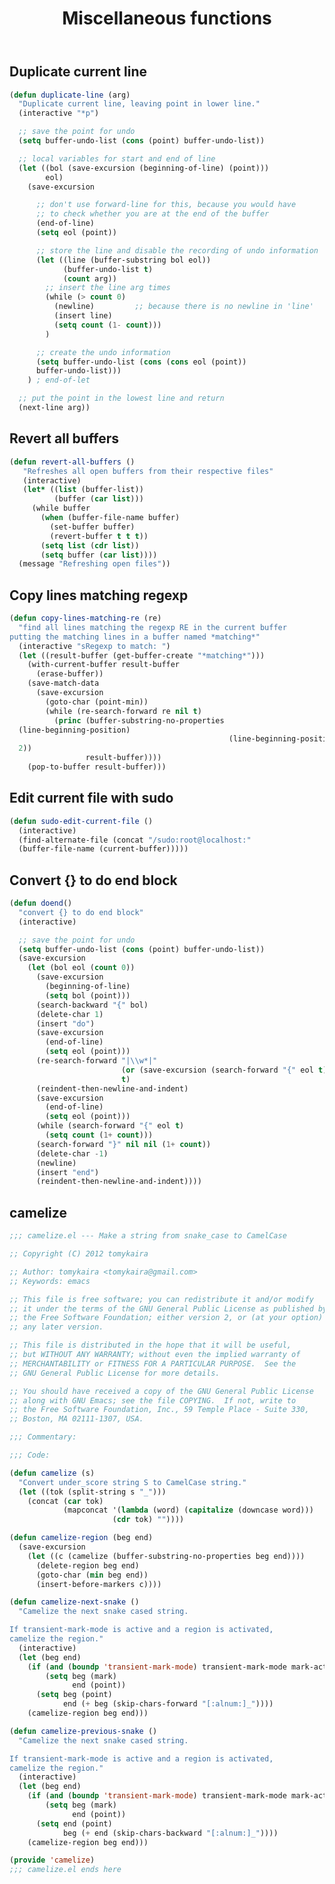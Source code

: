 #+TITLE: Miscellaneous functions
#+OPTIONS: toc:nil num:nil ^:nil

** Duplicate current line
#+begin_src emacs-lisp
(defun duplicate-line (arg)
  "Duplicate current line, leaving point in lower line."
  (interactive "*p")

  ;; save the point for undo
  (setq buffer-undo-list (cons (point) buffer-undo-list))

  ;; local variables for start and end of line
  (let ((bol (save-excursion (beginning-of-line) (point)))
        eol)
    (save-excursion

      ;; don't use forward-line for this, because you would have
      ;; to check whether you are at the end of the buffer
      (end-of-line)
      (setq eol (point))

      ;; store the line and disable the recording of undo information
      (let ((line (buffer-substring bol eol))
            (buffer-undo-list t)
            (count arg))
        ;; insert the line arg times
        (while (> count 0)
          (newline)         ;; because there is no newline in 'line'
          (insert line)
          (setq count (1- count)))
        )

      ;; create the undo information
      (setq buffer-undo-list (cons (cons eol (point))
      buffer-undo-list)))
    ) ; end-of-let

  ;; put the point in the lowest line and return
  (next-line arg))
#+end_src
** Revert all buffers
#+begin_src emacs-lisp
(defun revert-all-buffers ()
   "Refreshes all open buffers from their respective files"
   (interactive)
   (let* ((list (buffer-list))
          (buffer (car list)))
     (while buffer
       (when (buffer-file-name buffer)
         (set-buffer buffer)
         (revert-buffer t t t))
       (setq list (cdr list))
       (setq buffer (car list))))
  (message "Refreshing open files"))
#+end_src
** Copy lines matching regexp
#+begin_src emacs-lisp
(defun copy-lines-matching-re (re)
  "find all lines matching the regexp RE in the current buffer
putting the matching lines in a buffer named *matching*"
  (interactive "sRegexp to match: ")
  (let ((result-buffer (get-buffer-create "*matching*")))
    (with-current-buffer result-buffer 
      (erase-buffer))
    (save-match-data 
      (save-excursion
        (goto-char (point-min))
        (while (re-search-forward re nil t)
          (princ (buffer-substring-no-properties
  (line-beginning-position) 
                                                 (line-beginning-position
  2))
                 result-buffer))))
    (pop-to-buffer result-buffer)))
#+end_src
** Edit current file with sudo
#+begin_src emacs-lisp
(defun sudo-edit-current-file ()
  (interactive)
  (find-alternate-file (concat "/sudo:root@localhost:"
  (buffer-file-name (current-buffer)))))
#+end_src

** Convert {} to do end block
#+begin_src emacs-lisp
(defun doend()
  "convert {} to do end block"
  (interactive)

  ;; save the point for undo
  (setq buffer-undo-list (cons (point) buffer-undo-list))
  (save-excursion
    (let (bol eol (count 0))
      (save-excursion
        (beginning-of-line)
        (setq bol (point)))
      (search-backward "{" bol)
      (delete-char 1)
      (insert "do")
      (save-excursion
        (end-of-line)
        (setq eol (point)))
      (re-search-forward "|\\w*|" 
                         (or (save-excursion (search-forward "{" eol t)) eol) 
                         t)
      (reindent-then-newline-and-indent)
      (save-excursion
        (end-of-line)
        (setq eol (point)))
      (while (search-forward "{" eol t)
        (setq count (1+ count)))
      (search-forward "}" nil nil (1+ count))
      (delete-char -1)
      (newline)
      (insert "end")
      (reindent-then-newline-and-indent))))
#+end_src
** camelize
#+begin_src emacs-lisp
;;; camelize.el --- Make a string from snake_case to CamelCase

;; Copyright (C) 2012 tomykaira

;; Author: tomykaira <tomykaira@gmail.com>
;; Keywords: emacs

;; This file is free software; you can redistribute it and/or modify
;; it under the terms of the GNU General Public License as published by
;; the Free Software Foundation; either version 2, or (at your option)
;; any later version.

;; This file is distributed in the hope that it will be useful,
;; but WITHOUT ANY WARRANTY; without even the implied warranty of
;; MERCHANTABILITY or FITNESS FOR A PARTICULAR PURPOSE.  See the
;; GNU General Public License for more details.

;; You should have received a copy of the GNU General Public License
;; along with GNU Emacs; see the file COPYING.  If not, write to
;; the Free Software Foundation, Inc., 59 Temple Place - Suite 330,
;; Boston, MA 02111-1307, USA.

;;; Commentary:

;;; Code:

(defun camelize (s)
  "Convert under_score string S to CamelCase string."
  (let ((tok (split-string s "_")))
    (concat (car tok)
            (mapconcat '(lambda (word) (capitalize (downcase word)))
                       (cdr tok) ""))))

(defun camelize-region (beg end)
  (save-excursion
    (let ((c (camelize (buffer-substring-no-properties beg end))))
      (delete-region beg end)
      (goto-char (min beg end))
      (insert-before-markers c))))

(defun camelize-next-snake ()
  "Camelize the next snake cased string.

If transient-mark-mode is active and a region is activated,
camelize the region."
  (interactive)
  (let (beg end)
    (if (and (boundp 'transient-mark-mode) transient-mark-mode mark-active)
        (setq beg (mark)
              end (point))
      (setq beg (point)
            end (+ beg (skip-chars-forward "[:alnum:]_"))))
    (camelize-region beg end)))

(defun camelize-previous-snake ()
  "Camelize the next snake cased string.

If transient-mark-mode is active and a region is activated,
camelize the region."
  (interactive)
  (let (beg end)
    (if (and (boundp 'transient-mark-mode) transient-mark-mode mark-active)
        (setq beg (mark)
              end (point))
      (setq end (point)
            beg (+ end (skip-chars-backward "[:alnum:]_"))))
    (camelize-region beg end)))

(provide 'camelize)
;;; camelize.el ends here
#+end_src
